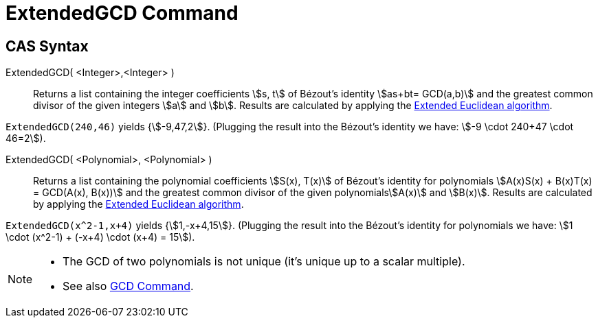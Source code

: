 = ExtendedGCD Command
:page-en: commands/ExtendedGCD
ifdef::env-github[:imagesdir: /en/modules/ROOT/assets/images]

== CAS Syntax

ExtendedGCD( <Integer>,<Integer> )::
  Returns a list containing the integer coefficients stem:[s, t] of Bézout's identity stem:[as+bt= GCD(a,b)] and the
  greatest common divisor of the given integers stem:[a] and stem:[b].
  Results are calculated by applying the https://en.wikipedia.org/wiki/Extended_Euclidean_algorithm[Extended Euclidean
  algorithm].

[EXAMPLE]
====

`++ExtendedGCD(240,46)++` yields {stem:[-9,47,2]}. (Plugging the result into the Bézout's identity we have: stem:[-9
\cdot 240+47 \cdot 46=2]).

====

ExtendedGCD( <Polynomial>, <Polynomial> )::
  Returns a list containing the polynomial coefficients stem:[S(x), T(x)] of Bézout's identity for polynomials
  stem:[A(x)S(x) + B(x)T(x) = GCD(A(x), B(x))] and the greatest common divisor of the given polynomialsstem:[A(x)] and
  stem:[B(x)].
  Results are calculated by applying the https://en.wikipedia.org/wiki/Extended_Euclidean_algorithm[Extended Euclidean
  algorithm].

[EXAMPLE]
====

`++ExtendedGCD(x^2-1,x+4)++` yields {stem:[1,-x+4,15]}. (Plugging the result into the Bézout's identity for polynomials
we have: stem:[1 \cdot (x^2-1) + (-x+4) \cdot (x+4) = 15]).

====

[NOTE]
====

* The GCD of two polynomials is not unique (it's unique up to a scalar multiple).
* See also xref:/commands/GCD.adoc[GCD Command].

====
